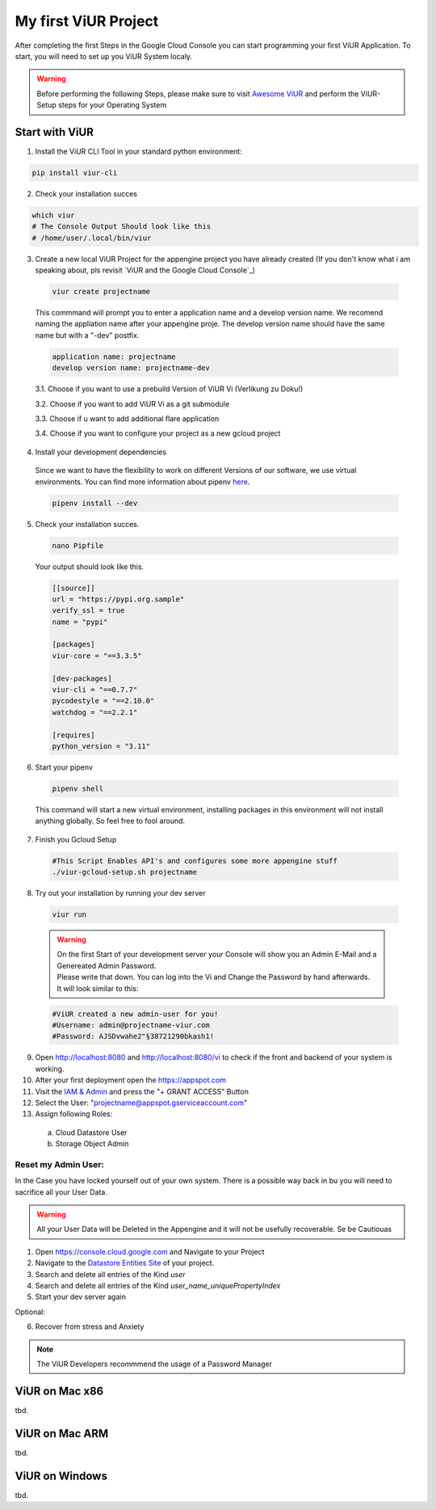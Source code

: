 #####################
My first ViUR Project
#####################

After completing the first Steps in the Google Cloud Console you can start programming your first ViUR Application.
To start, you will need to set up you ViUR System localy.

.. warning::
    Before performing the following Steps, please make sure to visit `Awesome ViUR <https://awesome.viur.dev>`_
    and perform the ViUR-Setup steps for your Operating System



Start with ViUR
###############

1. Install the ViUR CLI Tool in your standard python environment:

.. code-block:: bash

    pip install viur-cli

2. Check your installation succes

.. code-block:: bash

    which viur
    # The Console Output Should look like this
    # /home/user/.local/bin/viur

3. Create a new local ViUR Project for the appengine project you have already created (If you don't know what i am speaking about, pls revisit `ViUR and the Google Cloud Console`_)

  .. code-block:: bash

    viur create projectname

  This commmand will prompt you to enter a application name and a develop version name. We recomend naming the appliation name after your appengine proje. The develop version name should have the same name but with a "-dev" postfix.

  .. code-block:: bash

    application name: projectname
    develop version name: projectname-dev


  3.1. Choose if you want to use a prebuild Version of ViUR Vi (Verlikung zu Doku!)

  3.2. Choose if you want to add ViUR Vi as a git submodule

  3.3. Choose if u want to add additional flare application

  3.4. Choose if you want to configure your project as a new gcloud project

4. Install your development dependencies
  Since we want to have the flexibility to work on different Versions of our software, we use virtual environments. You can find more information about pipenv `here <https://pipenv.pypa.io/en/latest/>`_.

  .. code-block:: bash

    pipenv install --dev

5. Check your installation succes.

  .. code-block:: bash

    nano Pipfile


  Your output should look like this.

  .. code-block:: bash

    [[source]]
    url = "https://pypi.org.sample"
    verify_ssl = true
    name = "pypi"

    [packages]
    viur-core = "==3.3.5"

    [dev-packages]
    viur-cli = "==0.7.7"
    pycodestyle = "==2.10.0"
    watchdog = "==2.2.1"

    [requires]
    python_version = "3.11"

6. Start your pipenv

  .. code-block:: bash

    pipenv shell

  This command will start a new virtual environment, installing packages in this environment will not install anything globally. So feel free to fool around.

7. Finish you Gcloud Setup

  .. code-block:: bash

    #This Script Enables API's and configures some more appengine stuff
    ./viur-gcloud-setup.sh projectname

8. Try out your installation by running your dev server

 .. code-block:: bash

    viur run

 .. warning::

    | On the first Start of your development server your Console will show you an Admin E-Mail and a Genereated Admin Password.
    | Please write that down. You can log into the Vi and Change the Password by hand afterwards.
    | It will look similar to this:

 .. code-block:: bash

    #ViUR created a new admin-user for you!
    #Username: admin@projectname-viur.com
    #Password: AJSDvwahe2"§38721290bkash1!

9. Open http://localhost:8080 and http://localhost:8080/vi to check if the front and backend of your system is working.

10. After your first deployment open the https://appspot.com
11. Visit the `IAM & Admin <https://console.cloud.google.com/iam-admin/iam?>`_ and press the "+ GRANT ACCESS" Button
12. Select the User: "projectname@appspot.gserviceaccount.com"
13. Assign following Roles:
  (a) Cloud Datastore User
  (b) Storage Object Admin

Reset my Admin User:
____________________
In the Case you have locked yourself out of your own system. There is a possible way back in bu you will need to sacrifice all your User Data.

.. warning::
    All your User Data will be Deleted in the Appengine and it will not be usefully recoverable. Se be Cautiouas

1. Open https://console.cloud.google.com and Navigate to your Project
2. Navigate to the `Datastore Entities Site <https://console.cloud.google.com/datastore/databases/-default-/entities>`_ of your project.
3. Search and delete all entries of the Kind *user*
4. Search and delete all entries of the Kind *user_name_uniquePropertyIndex*
5. Start your dev server again

Optional:

6. Recover from stress and Anxiety

.. Note::
    The ViUR Developers recommmend the usage of a Password Manager

ViUR on Mac x86
###############
tbd.

ViUR on Mac ARM
###############
tbd.

ViUR on Windows
###############
tbd.
